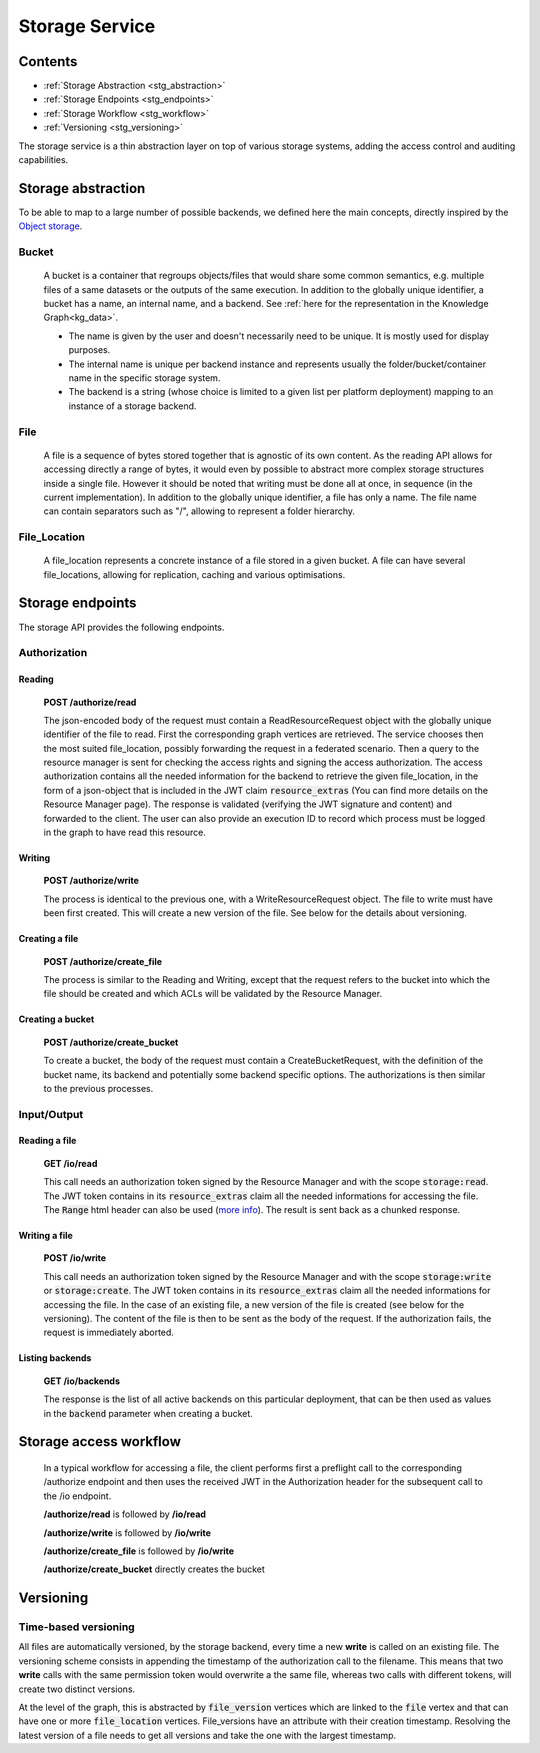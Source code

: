 .. _storage:

Storage Service
===============

Contents
--------

- :ref:`Storage Abstraction <stg_abstraction>`
- :ref:`Storage Endpoints <stg_endpoints>`
- :ref:`Storage Workflow <stg_workflow>`
- :ref:`Versioning <stg_versioning>`

The storage service is a thin abstraction layer on top of various storage systems, adding the access control and auditing capabilities. 

.. _stg_abstraction:

Storage abstraction
-------------------
To be able to map to a large number of possible backends, we defined here the main concepts, directly inspired by the `Object storage <https://en.wikipedia.org/wiki/Object_storage>`_.

Bucket
^^^^^^

 A bucket is a container that regroups objects/files that would share some common semantics, e.g. multiple files of a same datasets or the outputs of the same execution. In addition to the globally unique identifier, a bucket has a name, an internal name, and a backend. See :ref:`here for the representation in the Knowledge Graph<kg_data>`.

 * The name is given by the user and doesn't necessarily need to be unique. It is mostly used for display purposes.
 * The internal name is unique per backend instance and represents usually the folder/bucket/container name in the specific storage system.
 * The backend is a string (whose choice is limited to a given list per platform deployment) mapping to an instance of a storage backend.

File
^^^^

  A file is a sequence of bytes stored together that is agnostic of its own content. As the reading API allows for accessing directly a range of bytes, it would even by possible to abstract more complex storage structures inside a single file. However it should be noted that writing must be done all at once, in sequence (in the current implementation). In addition to the globally unique identifier, a file has only a name. The file name can contain separators such as "/", allowing to represent a folder hierarchy.

File_Location
^^^^^^^^^^^^^

  A file_location represents a concrete instance of a file stored in a given bucket. A file can have several file_locations, allowing for replication, caching and various optimisations. 

.. _stg_endpoints:

Storage endpoints
-----------------

The storage API provides the following endpoints.

Authorization
^^^^^^^^^^^^^

Reading
.......

 **POST /authorize/read** 

 The json-encoded body of the request must contain a ReadResourceRequest object with the globally unique identifier of the file to read. First the corresponding graph vertices are retrieved. The service chooses then the most suited file_location, possibly forwarding the request in a federated scenario.
 Then a query to the resource manager is sent for checking the access rights and signing the access authorization. The access authorization contains all the needed information for the backend to retrieve the given file_location, in the form of a json-object that is included in the JWT claim :code:`resource_extras` (You can find more details on the Resource Manager page).
 The response is validated (verifying the JWT signature and content) and forwarded to the client. The user can also provide an execution ID to record which process must be logged in the graph to have read this resource.

Writing
.......

 **POST /authorize/write**

 The process is identical to the previous one, with a WriteResourceRequest object. The file to write must have been first created. This will create a new version of the file. See below for the details about versioning.
 
Creating a file
...............

 **POST /authorize/create_file**

 The process is similar to the Reading and Writing, except that the request refers to the bucket into which the file should be created and which ACLs will be validated by the Resource Manager.

Creating a bucket
.................

 **POST /authorize/create_bucket**

 To create a bucket, the body of the request must contain a CreateBucketRequest, with the definition of the bucket name, its backend and potentially some backend specific options. The authorizations is then similar to the previous processes.


Input/Output
^^^^^^^^^^^^

Reading a file
..............

 **GET /io/read**

 This call needs an authorization token signed by the Resource Manager and with the scope :code:`storage:read`. The JWT token contains in its :code:`resource_extras` claim all the needed informations for accessing the file. The :code:`Range` html header can also be used (`more info <https://developer.mozilla.org/en-US/docs/Web/HTTP/Headers/Range>`_). The result is sent back as a chunked response.

Writing a file
..............

 **POST /io/write**

 This call needs an authorization token signed by the Resource Manager and with the scope :code:`storage:write` or :code:`storage:create`. The JWT token contains in its :code:`resource_extras` claim all the needed informations for accessing the file. In the case of an existing file, a new version of the file is created (see below for the versioning). The content of the file is then to be sent as the body of the request. If the authorization fails, the request is immediately aborted.

Listing backends
................

 **GET /io/backends**

 The response is the list of all active backends on this particular deployment, that can be then used as values in the :code:`backend` parameter when creating a bucket.

.. _stg_workflow:

Storage access workflow
-----------------------

 In a typical workflow for accessing a file, the client performs first a preflight call to the corresponding /authorize endpoint and then uses the received JWT in the Authorization header for the subsequent call to the /io endpoint. 

 **/authorize/read** is followed by **/io/read**

 **/authorize/write** is followed by **/io/write**

 **/authorize/create_file** is followed by **/io/write**

 **/authorize/create_bucket** directly creates the bucket

.. _stg_versioning:

Versioning
----------

Time-based versioning
^^^^^^^^^^^^^^^^^^^^^

All files are automatically versioned, by the storage backend, every time a new **write** is called on an existing file. The versioning scheme consists in appending the timestamp of the authorization call to the filename. This means that two **write** calls with the same permission token would overwrite a the same file, whereas two calls with different tokens, will create two distinct versions.

At the level of the graph, this is abstracted by :code:`file_version` vertices which are linked to the :code:`file` vertex and that can have one or more :code:`file_location` vertices. File_versions have an attribute with their creation timestamp. Resolving the latest version of a file needs to get all versions and take the one with the largest timestamp.


